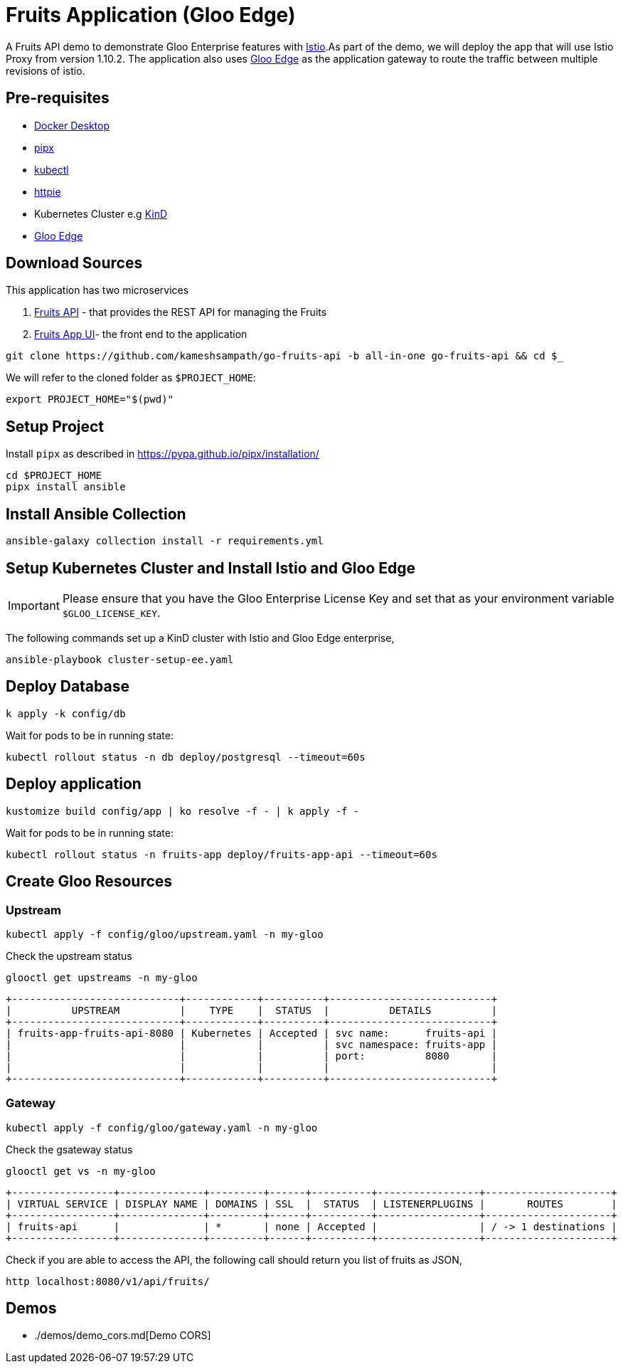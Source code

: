 = Fruits Application (Gloo Edge)

A Fruits API demo to demonstrate Gloo Enterprise features with https://istio.io[Istio].As part of the demo, we will deploy the app that will use Istio Proxy from version 1.10.2. The application also uses https://docs.solo.io/gloo-edge/latest[Gloo Edge] as the application gateway to route the traffic between multiple revisions of istio.

== Pre-requisites

* https://docs.docker.com/desktop/[Docker Desktop]
* https://pypa.github.io/pipx[pipx]
* https://kubernetes.io/docs/tasks/tools[kubectl]
* https://httpie.io[httpie]
* Kubernetes Cluster e.g https://kind.sigs.k8s.io[KinD]
* https://docs.solo.io/gloo-edge/latest/getting_started/[Gloo Edge]

== Download Sources

This application has two microservices

1. https://github.com/kameshsampath/go-fruits-api[Fruits API] -  that provides the REST API for managing the Fruits

2. https://github.com/kameshsampath/fruits-app-ui[Fruits App UI]- the front end to the application

[source,shell]
----
git clone https://github.com/kameshsampath/go-fruits-api -b all-in-one go-fruits-api && cd $_
----

We will refer to the cloned folder as `$PROJECT_HOME`:

[source,shell]
----
export PROJECT_HOME="$(pwd)"
----

== Setup Project

Install `pipx` as described in https://pypa.github.io/pipx/installation/

[source,shell]
----
cd $PROJECT_HOME
pipx install ansible
----

== Install Ansible Collection

[source,shell]
----
ansible-galaxy collection install -r requirements.yml
----

== Setup Kubernetes Cluster and Install Istio and Gloo Edge

[IMPORTANT]
=====
Please ensure that you have the Gloo Enterprise License Key and set that as your environment variable `$GLOO_LICENSE_KEY`.
=====

The following commands set up a KinD cluster with Istio and Gloo Edge enterprise,

[source,shell]
----
ansible-playbook cluster-setup-ee.yaml
----

== Deploy Database

[source,bash]
----
k apply -k config/db
----
Wait for pods to be in running state:

[source,bash]
----
kubectl rollout status -n db deploy/postgresql --timeout=60s
----

== Deploy application

[source,bash]
----
kustomize build config/app | ko resolve -f - | k apply -f -
----

Wait for pods to be in running state:

[source,bash]
----
kubectl rollout status -n fruits-app deploy/fruits-app-api --timeout=60s
----

== Create Gloo Resources

=== Upstream

[source,bash]
----
kubectl apply -f config/gloo/upstream.yaml -n my-gloo
----

Check the upstream status

[source,bash]
----
glooctl get upstreams -n my-gloo
----

[source]
----
+----------------------------+------------+----------+---------------------------+
|          UPSTREAM          |    TYPE    |  STATUS  |          DETAILS          |
+----------------------------+------------+----------+---------------------------+
| fruits-app-fruits-api-8080 | Kubernetes | Accepted | svc name:      fruits-api |
|                            |            |          | svc namespace: fruits-app |
|                            |            |          | port:          8080       |
|                            |            |          |                           |
+----------------------------+------------+----------+---------------------------+
----

=== Gateway

[source,bash]
----
kubectl apply -f config/gloo/gateway.yaml -n my-gloo
----

Check the gsateway status

[source,bash]
----
glooctl get vs -n my-gloo
----

[source]
----
+-----------------+--------------+---------+------+----------+-----------------+---------------------+
| VIRTUAL SERVICE | DISPLAY NAME | DOMAINS | SSL  |  STATUS  | LISTENERPLUGINS |       ROUTES        |
+-----------------+--------------+---------+------+----------+-----------------+---------------------+
| fruits-api      |              | *       | none | Accepted |                 | / -> 1 destinations |
+-----------------+--------------+---------+------+----------+-----------------+---------------------+
----

Check if you are able to access the API, the following call should return you list of fruits as JSON,

[source,bash]
----
http localhost:8080/v1/api/fruits/
----

## Demos

- ./demos/demo_cors.md[Demo CORS]